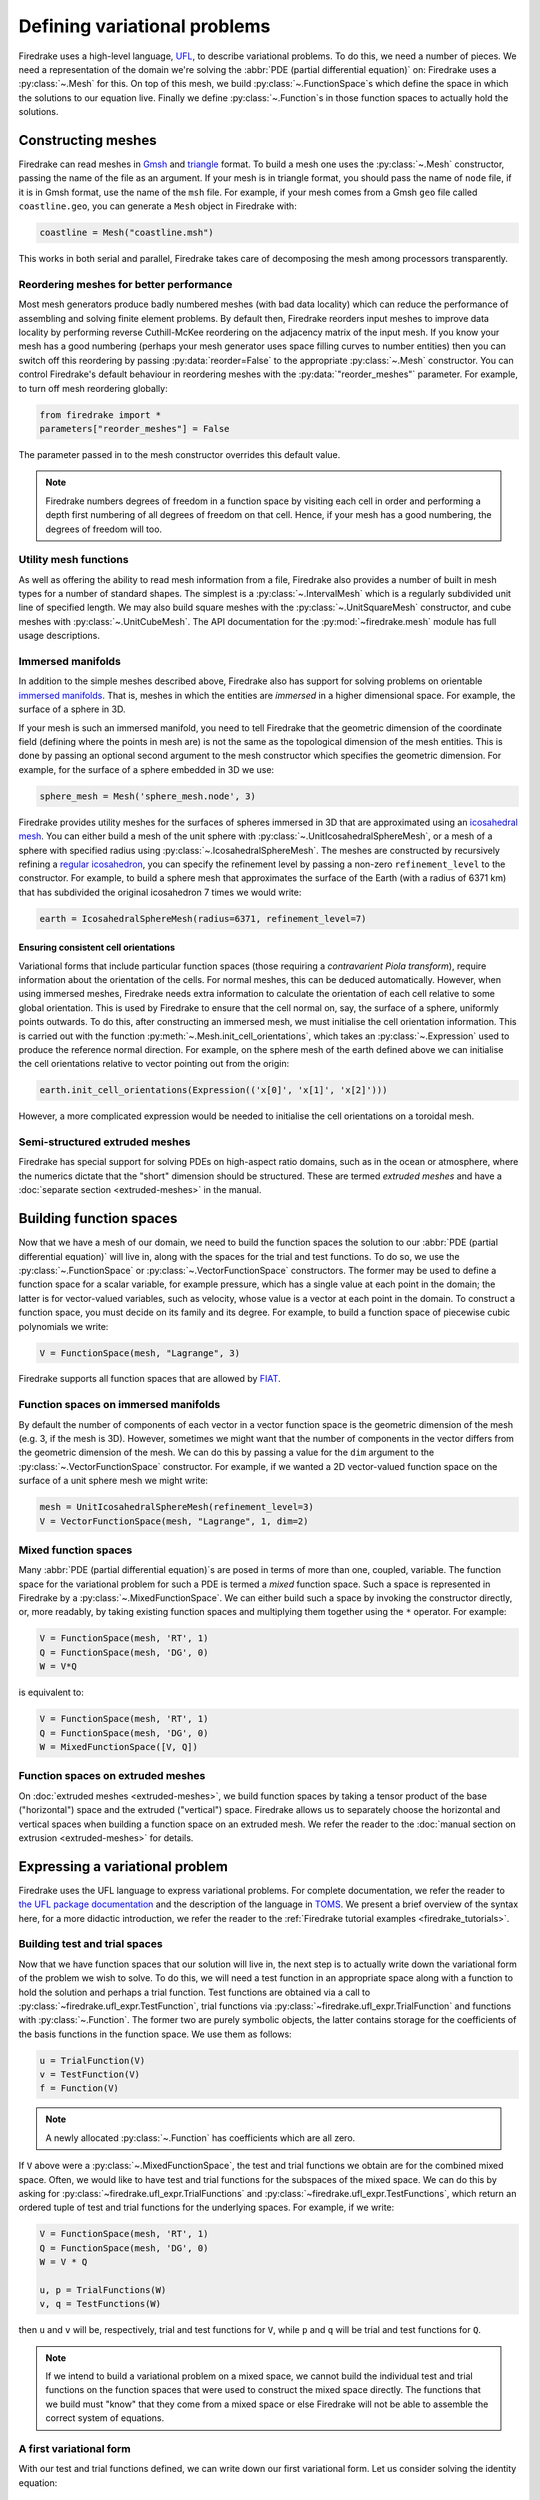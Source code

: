 .. only:: html

  .. contents::

Defining variational problems
=============================

Firedrake uses a high-level language, `UFL`_, to describe variational
problems.  To do this, we need a number of pieces.  We need a
representation of the domain we're solving the :abbr:`PDE (partial
differential equation)` on: Firedrake uses a
:py:class:`~.Mesh` for this.  On top of this mesh,
we build :py:class:`~.FunctionSpace`\s which
define the space in which the solutions to our equation live.  Finally
we define :py:class:`~.Function`\s in those
function spaces to actually hold the solutions.

Constructing meshes
-------------------

Firedrake can read meshes in `Gmsh`_ and `triangle`_ format.  To build
a mesh one uses the :py:class:`~.Mesh`
constructor, passing the name of the file as an argument.  If your
mesh is in triangle format, you should pass the name of ``node`` file,
if it is in Gmsh format, use the name of the ``msh`` file.  For
example, if your mesh comes from a Gmsh ``geo`` file called
``coastline.geo``, you can generate a ``Mesh`` object in Firedrake
with:

.. code-block:: python

   coastline = Mesh("coastline.msh")

This works in both serial and parallel, Firedrake takes care of
decomposing the mesh among processors transparently.

Reordering meshes for better performance
~~~~~~~~~~~~~~~~~~~~~~~~~~~~~~~~~~~~~~~~

Most mesh generators produce badly numbered meshes (with bad data
locality) which can reduce the performance of assembling and solving
finite element problems.  By default then, Firedrake reorders input
meshes to improve data locality by performing reverse Cuthill-McKee
reordering on the adjacency matrix of the input mesh.  If you know
your mesh has a good numbering (perhaps your mesh generator uses space
filling curves to number entities) then you can switch off this
reordering by passing :py:data:`reorder=False` to the appropriate
:py:class:`~.Mesh` constructor.  You can control Firedrake's default
behaviour in reordering meshes with the :py:data:`"reorder_meshes"`
parameter.  For example, to turn off mesh reordering globally:

.. code-block:: python

   from firedrake import *
   parameters["reorder_meshes"] = False

The parameter passed in to the mesh constructor overrides this default
value.

.. note::

   Firedrake numbers degrees of freedom in a function space by
   visiting each cell in order and performing a depth first numbering
   of all degrees of freedom on that cell.  Hence, if your mesh has a
   good numbering, the degrees of freedom will too.

.. _utility_mesh_functions:

Utility mesh functions
~~~~~~~~~~~~~~~~~~~~~~

As well as offering the ability to read mesh information from a file,
Firedrake also provides a number of built in mesh types for a number
of standard shapes.  The simplest is a
:py:class:`~.IntervalMesh` which is a regularly
subdivided unit line of specified length.  We may also build square
meshes with the :py:class:`~.UnitSquareMesh`
constructor, and cube meshes with
:py:class:`~.UnitCubeMesh`.  The API documentation for
the :py:mod:`~firedrake.mesh` module has full usage descriptions.

Immersed manifolds
~~~~~~~~~~~~~~~~~~

In addition to the simple meshes described above, Firedrake also has
support for solving problems on orientable `immersed manifolds
<submanifold_>`_.  That is, meshes in which the entities are
*immersed* in a higher dimensional space.  For example, the surface of
a sphere in 3D.

If your mesh is such an immersed manifold, you need to tell Firedrake
that the geometric dimension of the coordinate field (defining where
the points in mesh are) is not the same as the topological dimension
of the mesh entities.  This is done by passing an optional second
argument to the mesh constructor which specifies the geometric
dimension.  For example, for the surface of a sphere embedded in 3D we
use:

.. code-block:: python
   
   sphere_mesh = Mesh('sphere_mesh.node', 3)

Firedrake provides utility meshes for the surfaces of spheres immersed
in 3D that are approximated using an `icosahedral mesh`_.  You can
either build a mesh of the unit sphere with
:py:class:`~.UnitIcosahedralSphereMesh`, or a mesh of a
sphere with specified radius using
:py:class:`~.IcosahedralSphereMesh`.  The meshes are
constructed by recursively refining a `regular icosahedron
<icosahedron_>`_, you can specify the refinement level by passing a
non-zero ``refinement_level`` to the constructor.  For example, to
build a sphere mesh that approximates the surface of the Earth (with a
radius of 6371 km) that has subdivided the original icosahedron 7
times we would write:

.. code-block:: python

   earth = IcosahedralSphereMesh(radius=6371, refinement_level=7)

Ensuring consistent cell orientations
+++++++++++++++++++++++++++++++++++++

Variational forms that include particular function spaces (those
requiring a *contravarient Piola transform*), require information
about the orientation of the cells.  For normal meshes, this can be
deduced automatically. However, when using immersed meshes, Firedrake
needs extra information to calculate the orientation of each cell
relative to some global orientation. This
is used by Firedrake to ensure that the cell normal on,
say, the surface of a sphere, uniformly points outwards.  To do this,
after constructing an immersed mesh, we must initialise the cell
orientation information.  This is carried out with the function
:py:meth:`~.Mesh.init_cell_orientations`, which
takes an :py:class:`~.Expression` used to produce
the reference normal direction.  For example, on the sphere mesh of
the earth defined above we can initialise the cell orientations
relative to vector pointing out from the origin:

.. code-block:: python

   earth.init_cell_orientations(Expression(('x[0]', 'x[1]', 'x[2]')))

However, a more complicated expression would be needed to initialise
the cell orientations on a toroidal mesh.


Semi-structured extruded meshes
~~~~~~~~~~~~~~~~~~~~~~~~~~~~~~~

Firedrake has special support for solving PDEs on high-aspect ratio
domains, such as in the ocean or atmosphere, where the numerics
dictate that the "short" dimension should be structured.  These are
termed *extruded meshes* and have a :doc:`separate section
<extruded-meshes>` in the manual.

Building function spaces
------------------------

Now that we have a mesh of our domain, we need to build the function
spaces the solution to our :abbr:`PDE (partial differential equation)`
will live in, along with the spaces for the trial and test functions.
To do so, we use the :py:class:`~.FunctionSpace`
or :py:class:`~.VectorFunctionSpace` constructors.
The former may be used to define a function space for a scalar
variable, for example pressure, which has a single value at each point
in the domain; the latter is for vector-valued variables, such as
velocity, whose value is a vector at each point in the domain.  To
construct a function space, you must decide on its family and its
degree.  For example, to build a function space of piecewise cubic
polynomials we write:

.. code-block:: python

   V = FunctionSpace(mesh, "Lagrange", 3)

Firedrake supports all function spaces that are allowed by `FIAT`_.

Function spaces on immersed manifolds
~~~~~~~~~~~~~~~~~~~~~~~~~~~~~~~~~~~~~

By default the number of components of each vector in a vector
function space is the geometric dimension of the mesh (e.g. 3, if the
mesh is 3D).  However, sometimes we might want that the number of
components in the vector differs from the geometric dimension of the
mesh.  We can do this by passing a value for the ``dim`` argument to
the :py:class:`~.VectorFunctionSpace` constructor.
For example, if we wanted a 2D vector-valued function space on the
surface of a unit sphere mesh we might write:

.. code-block:: python

   mesh = UnitIcosahedralSphereMesh(refinement_level=3)
   V = VectorFunctionSpace(mesh, "Lagrange", 1, dim=2)


Mixed function spaces
~~~~~~~~~~~~~~~~~~~~~

Many :abbr:`PDE (partial differential equation)`\s are posed in terms
of more than one, coupled, variable.  The function space for the
variational problem for such a PDE is termed a *mixed* function space.
Such a space is represented in Firedrake by a
:py:class:`~.MixedFunctionSpace`.  We can either
build such a space by invoking the constructor directly, or, more
readably, by taking existing function spaces and multiplying them
together using the ``*`` operator.  For example:

.. code-block:: python

   V = FunctionSpace(mesh, 'RT', 1)
   Q = FunctionSpace(mesh, 'DG', 0)
   W = V*Q

is equivalent to:

.. code-block:: python

   V = FunctionSpace(mesh, 'RT', 1)
   Q = FunctionSpace(mesh, 'DG', 0)
   W = MixedFunctionSpace([V, Q])


Function spaces on extruded meshes
~~~~~~~~~~~~~~~~~~~~~~~~~~~~~~~~~~

On :doc:`extruded meshes <extruded-meshes>`, we build function spaces
by taking a tensor product of the base ("horizontal") space and the
extruded ("vertical") space.  Firedrake allows us to separately choose
the horizontal and vertical spaces when building a function space on
an extruded mesh.  We refer the reader to the :doc:`manual section on
extrusion <extruded-meshes>` for details.


Expressing a variational problem
--------------------------------

Firedrake uses the UFL language to express variational problems.  For
complete documentation, we refer the reader to `the UFL package
documentation <UFL_package_>`_ and the description of the language in
`TOMS <UFL_>`_.  We present a brief overview of the syntax here,
for a more didactic introduction, we refer the reader to the
:ref:`Firedrake tutorial examples <firedrake_tutorials>`.

Building test and trial spaces
~~~~~~~~~~~~~~~~~~~~~~~~~~~~~~

Now that we have function spaces that our solution will live in, the
next step is to actually write down the variational form of the
problem we wish to solve.  To do this, we will need a test function in
an appropriate space along with a function to hold the solution and
perhaps a trial function.  Test functions are obtained via a call to
:py:class:`~firedrake.ufl_expr.TestFunction`, trial functions via
:py:class:`~firedrake.ufl_expr.TrialFunction` and functions with
:py:class:`~.Function`.  The former two are purely
symbolic objects, the latter contains storage for the coefficients of
the basis functions in the function space.  We use them as follows:

.. code-block:: python

   u = TrialFunction(V)
   v = TestFunction(V)
   f = Function(V)

.. note::

   A newly allocated :py:class:`~.Function` has
   coefficients which are all zero.

If ``V`` above were a
:py:class:`~.MixedFunctionSpace`, the test and
trial functions we obtain are for the combined mixed space.  Often, we
would like to have test and trial functions for the subspaces of the
mixed space.  We can do this by asking for
:py:class:`~firedrake.ufl_expr.TrialFunctions` and
:py:class:`~firedrake.ufl_expr.TestFunctions`, which return an ordered
tuple of test and trial functions for the underlying spaces.  For
example, if we write:

.. code-block:: python

   V = FunctionSpace(mesh, 'RT', 1)
   Q = FunctionSpace(mesh, 'DG', 0)
   W = V * Q

   u, p = TrialFunctions(W)
   v, q = TestFunctions(W)

then ``u`` and ``v`` will be, respectively, trial and test
functions for ``V``, while ``p`` and ``q`` will be trial and test
functions for ``Q``.

.. note::

   If we intend to build a variational problem on a mixed space, we
   cannot build the individual test and trial functions on the
   function spaces that were used to construct the mixed space
   directly.  The functions that we build must "know" that they come
   from a mixed space or else Firedrake will not be able to assemble
   the correct system of equations.


A first variational form
~~~~~~~~~~~~~~~~~~~~~~~~

With our test and trial functions defined, we can write down our first
variational form.  Let us consider solving the identity equation:

.. math::

   u = f \; \mathrm{on} \, \Omega

where :math:`\Omega` is the unit square, using piecewise linear
polynomials for our solution.  We start with a mesh and build a
function space on it:

.. code-block:: python

   mesh = UnitSquareMesh(10, 10)
   V = FunctionSpace(mesh, "CG", 1)

now we need a test function, and since ``u`` is unknown, a trial
function:

.. code-block:: python

   u = TrialFunction(V)
   v = TestFunction(V)

finally we need a function to hold the right hand side :math:`f` which
we will populate with the x component of the coordinate field.

.. code-block:: python

   f = Function(V)
   f.interpolate(Expression('x[0]'))

For details on how :py:class:`~.Expression`\s and
:py:meth:`~.Function.interpolate` work, see the
:doc:`appropriate section in the manual <expressions>`.  The
variational problem is to find :math:`u \in V` such that

.. math::

   \int_\Omega u v \mathrm{d}x = \int_\Omega f v \mathrm{d}x \;
   \forall v \in V

we define the variational problem in UFL with:

.. code-block:: python

   a = u*v*dx
   L = f*v*dx

Where the ``dx`` indicates that the integration should be carried out
over the cells of the mesh.  UFL can also express integrals over the
boundary of the domain, using ``ds``, and the interior facets of the
domain, using ``dS``.

How to solve such variational problems is the subject of the
:doc:`next section <solving-interface>`, but for completeness we show
how to do it here.  First we define a function to hold the solution

.. code-block:: python

   s = Function(V)

and call :py:func:`~.solve` to solve the variational
problem:

.. code-block:: python

   solve(a == L, s)


Forms with constant coefficients
--------------------------------

Many PDEs will contain values that are constant over the whole mesh,
but may vary in time.  For example, a time-varying diffusivity, or a
time-dependent forcing function.  Although you can create a new form
for each new value of this constant, this will not be efficient, since
Firedrake must generate new code each time the value changes.  A
better option is to use a :py:class:`~.Constant` coefficient.  This
object behaves exactly like a :py:class:`~.Function`, except that it
has a single value over the whole mesh.  One may assign a new value to
the :py:class:`~.Constant` using the :py:meth:`~.Constant.assign`
method.  As an example, let us consider a form which contains a time
varying constant which we wish to assemble in a time loop.  We can use
a :py:class:`~.Constant` to do this:

.. code-block:: python

   ...
   t = 0
   dt = 0.1
   from math import exp
   c = Constant(exp(-t))
   # Exponentially decaying RHS
   L = f*v*c*dx
   while t < tend:
       solve(a == L, ...)
       t += dt
       c.assign(exp(-t))


.. warning::

   Although UFL supports computing the derivative of a form with
   respect to a :py:class:`~.Constant`, the resulting form will have
   an unknown in the reals, which is currently unsupported by
   Firedrake.

Incorporating boundary conditions
---------------------------------

Boundary conditions enter the variational problem in one of two ways.
`Natural` (often termed `Neumann` or `weak`) boundary conditions,
which prescribe values of the derivative of the solution, are
incorporated into the variational form.  `Essential` (often termed
`Dirichlet` or `strong`) boundary conditions, which prescribe values
of the solution, become prescriptions on the function space.  In
Firedrake, the former are naturally expressed as part of the
formulation of the variational problem, the latter are represented as
:py:class:`~.DirichletBC` objects and are applied when
solving the variational problem.  Construction of such a strong
boundary condition requires a function space (to impose the boundary
condition in), a value and a subdomain to apply the boundary condition
over:

.. code-block:: python

   bc = DirichletBC(V, value, subdomain_id)

The ``subdomain_id`` is an integer indicating which section of the
mesh the boundary condition should be applied to.  The subdomain ids
for the various :ref:`utility meshes <utility_mesh_functions>` are
described in their respective constructor documentation.  For
externally generated meshes, Firedrake just uses whichever ids the
mesh generator provided.  The ``value`` may be either a scalar, or
more generally an :py:class:`~.Expression`, :py:class:`~.Function` or
:py:class:`~.Constant` of the appropriate shape.  You may also supply
an iterable of literal constants, which will be converted to an
:py:class:`~.Expression`.  Hence the following two are equivalent:

.. code-block:: python

   bc1 = DirichletBC(V, Expression(('1.0', '2.0')), 1)
   bc2 = DirichletBC(V, (1.0, 2.0), 1)

Strong boundary conditions are applied in the solve by passing a list
of boundary condition objects:

.. code-block:: python

   solve(a == L, bcs=[bc])

See the :doc:`next section <solving-interface>` for a more complete
description of the interface Firedrake provides to solve PDEs.  The
details of how Firedrake applies strong boundary conditions are
slightly involved and therefore have :doc:`their own section
<boundary_conditions>` in the manual.

Boundary conditions in discontinuous spaces
~~~~~~~~~~~~~~~~~~~~~~~~~~~~~~~~~~~~~~~~~~~

The default method Firedrake uses to determine where to apply strong
boundary conditions is :py:data:`"topological"`, meaning that nodes
topologically associated with a boundary facet will be included.  In
discontinuous spaces, however, the nodes to be included do not all
live on boundary facets, in this case, you should use the
:py:data:`"geometric"` method for determining boundary condition
nodes.  In this case, nodes associated with basis functions that do
not vanish on the boundary are included.  This method can be used to
impose strong boundary conditions on discontinuous galerkin spaces, or
no-slip conditions on HDiv spaces.  To select the method used for
determining boundary condition nodes, use the :py:data:`method`
argument to the :py:class:`DirichletBC` constructor.  For example, to
select geometric boundary node determination we would write:

.. code-block:: python

   V = FunctionSpace(mesh, 'DG', 2)
   bc = DirichletBC(V, 1.0, subdomain_id, method="geometric")
   ...


Time dependent boundary conditions
~~~~~~~~~~~~~~~~~~~~~~~~~~~~~~~~~~

Imposition of time-dependent boundary conditions can by carried out by
modifying the value in the appropriate :py:class:`~.DirichletBC`
object.  Note that if you use a literal value to initialise the
boundary condition object within the timestepping loop, this will
necessitate a recompilation of code every time the boundary condition
changes.  For this reason we either recommend using a
:py:class:`~.Constant` if the boundary condition is spatially uniform,
or a :py:class:`~.Expression` if it has both space and
time-dependence.  For example, a purely time-varying boundary
condition might be implemented as:

.. code-block:: python

   c = Constant(sin(t))
   bc = DirichletBC(V, c, 1)
   while t < T:
       solve(F == 0, bcs=[bc])
       t += dt
       c.assign(sin(t))

If the boundary condition instead has both space and time dependence
we can write:

.. code-block:: python

   e = Expression('sin(x[0]*t'), t=t)
   bc = DirichletBC(V, e, 1)
   while t < T:
       solve(F == 0, bcs=[bc])
       t += dt
       e.t = t

More complicated forms
----------------------

UFL is a fully-fledged language for expressing variational problems,
and hence has operators for all appropriate vector calculus operations
along with special support for discontinuous galerkin methods in the
form of symbolic expressions for facet averages and jumps.  For an
introduction to these concepts we refer the user to the `UFL manual
<UFL_package_>`_ as well as the :ref:`Firedrake tutorials
<firedrake_tutorials>` which cover a wider variety of different
problems.


.. _icosahedral mesh: http://en.wikipedia.org/wiki/Geodesic_grid
.. _icosahedron: http://en.wikipedia.org/wiki/Icosahedron
.. _triangle: http://www.cs.cmu.edu/~quake/triangle.html
.. _Gmsh: http://geuz.org/gmsh/
.. _UFL: http://arxiv.org/abs/1211.4047
.. _UFL_package: http://fenicsproject.org/documentation/ufl/1.2.0/ufl.html
.. _FIAT: https://bitbucket.org/mapdes/fiat
.. _submanifold: http://en.wikipedia.org/wiki/Submanifold
